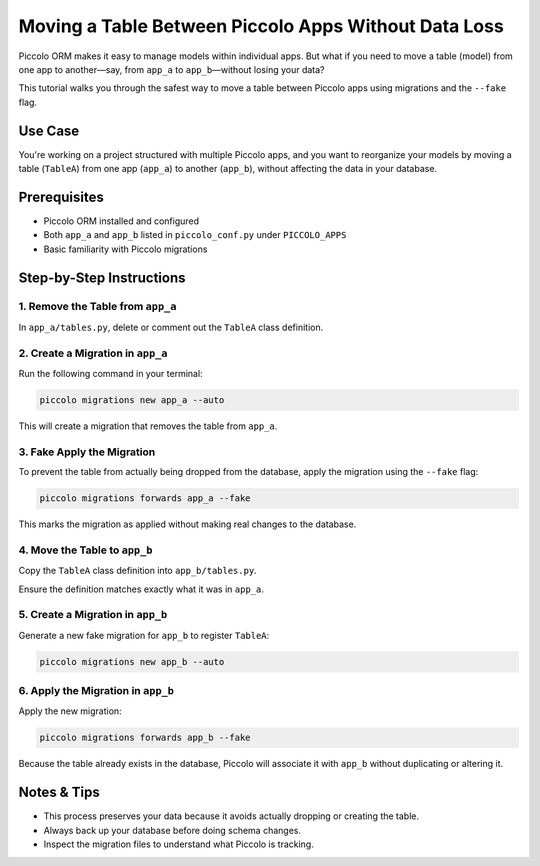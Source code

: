 Moving a Table Between Piccolo Apps Without Data Loss
======================================================

Piccolo ORM makes it easy to manage models within individual apps. But what if you need to move a table (model) from one app to another—say, from ``app_a`` to ``app_b``—without losing your data?

This tutorial walks you through the safest way to move a table between Piccolo apps using migrations and the ``--fake`` flag.

Use Case
--------

You're working on a project structured with multiple Piccolo apps, and you want to reorganize your models by moving a table (``TableA``) from one app (``app_a``) to another (``app_b``), without affecting the data in your database.

Prerequisites
-------------

- Piccolo ORM installed and configured
- Both ``app_a`` and ``app_b`` listed in ``piccolo_conf.py`` under ``PICCOLO_APPS``
- Basic familiarity with Piccolo migrations

Step-by-Step Instructions
-------------------------

1. Remove the Table from ``app_a``
~~~~~~~~~~~~~~~~~~~~~~~~~~~~~~~~~~

In ``app_a/tables.py``, delete or comment out the ``TableA`` class definition.

2. Create a Migration in ``app_a``
~~~~~~~~~~~~~~~~~~~~~~~~~~~~~~~~~~

Run the following command in your terminal:

.. code-block:: bash

    piccolo migrations new app_a --auto

This will create a migration that removes the table from ``app_a``.

3. Fake Apply the Migration
~~~~~~~~~~~~~~~~~~~~~~~~~~~

To prevent the table from actually being dropped from the database, apply the migration using the ``--fake`` flag:

.. code-block:: bash

    piccolo migrations forwards app_a --fake

This marks the migration as applied without making real changes to the database.

4. Move the Table to ``app_b``
~~~~~~~~~~~~~~~~~~~~~~~~~~~~~~

Copy the ``TableA`` class definition into ``app_b/tables.py``.

Ensure the definition matches exactly what it was in ``app_a``.

5. Create a Migration in ``app_b``
~~~~~~~~~~~~~~~~~~~~~~~~~~~~~~~~~~

Generate a new  fake migration for ``app_b`` to register ``TableA``:

.. code-block:: bash

    piccolo migrations new app_b --auto

6. Apply the Migration in ``app_b``
~~~~~~~~~~~~~~~~~~~~~~~~~~~~~~~~~~~

Apply the new migration:

.. code-block:: bash

    piccolo migrations forwards app_b --fake

Because the table already exists in the database, Piccolo will associate it with ``app_b`` without duplicating or altering it.

Notes & Tips
------------

- This process preserves your data because it avoids actually dropping or creating the table.
- Always back up your database before doing schema changes.
- Inspect the migration files to understand what Piccolo is tracking.
